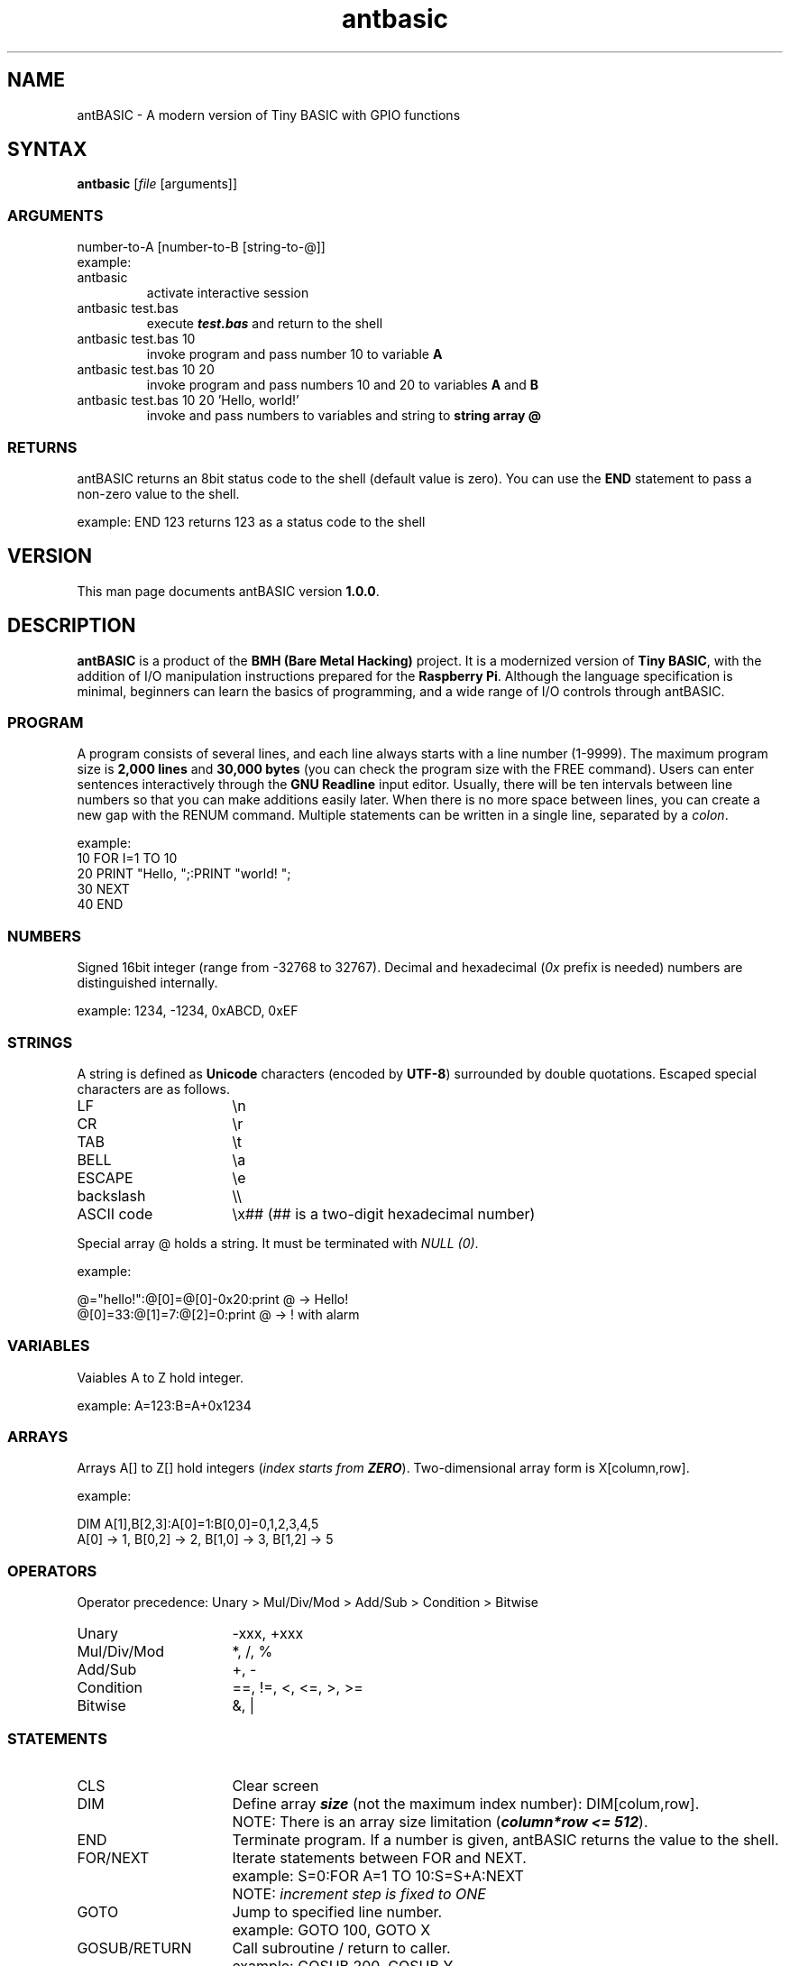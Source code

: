 .TH antbasic 1
.SH NAME
antBASIC - A modern version of Tiny BASIC with GPIO functions
.SH SYNTAX
\fBantbasic\fR [\fIfile\fR [arguments]]
.SS ARGUMENTS
.nf
number-to-A [number-to-B [string-to-@]]
example:
.IP "antbasic"
activate interactive session
.IP "antbasic test.bas"
execute \f(BItest.bas\fR and return to the shell
.IP "antbasic test.bas 10"
invoke program and pass number 10 to variable \fBA\fR
.IP "antbasic test.bas 10 20"
invoke program and pass numbers 10 and 20 to variables \fBA\fR and \fBB\fR
.IP "antbasic test.bas 10 20 'Hello, world!'"
invoke and pass numbers to variables and string to \fBstring array @\fR
.fi
.SS RETURNS
antBASIC returns an 8bit status code to the shell (default value is zero). You can use the \fBEND\fR statement to pass a non-zero value to the shell.
.PP
example: \f(CWEND 123\fR returns 123 as a status code to the shell
.SH VERSION
This man page documents antBASIC version \fB1.0.0\fR.
.SH DESCRIPTION
\fBantBASIC\fR is a product of the \fBBMH (Bare Metal Hacking)\fR project. It is a modernized version of \fBTiny BASIC\fR, with the addition of I/O manipulation instructions prepared for the \fBRaspberry Pi\fR. Although the language specification is minimal, beginners can learn the basics of programming, and a wide range of I/O controls through antBASIC.
.SS PROGRAM
A program consists of several lines, and each line always starts with a line number (1-9999). The maximum program size is \fB2,000 lines\fR and \fB30,000 bytes\fR (you can check the program size with the \f(CWFREE\fR command). Users can enter sentences interactively through the \fBGNU Readline\fR input editor. Usually, there will be ten intervals between line numbers so that you can make additions easily later. When there is no more space between lines, you can create a new gap with the \f(CWRENUM\fR command. Multiple statements can be written in a single line, separated by a \fIcolon\fR.
.PP
example:
.nf
\f(CW10 FOR I=1 TO 10
20 PRINT "Hello, ";:PRINT "world! ";
30 NEXT
40 END\fR
.fi
.SS NUMBERS
Signed 16bit integer (range from -32768 to 32767). Decimal and hexadecimal (\fI0x\fR prefix is needed) numbers are distinguished internally.
.PP
example: \f(CW1234, -1234, 0xABCD, 0xEF\fR
.SS STRINGS
A string is defined as \fBUnicode\fR characters (encoded by \fBUTF-8\fR) surrounded by double quotations. Escaped special characters are as follows.
.IP "LF" 16
\\n
.IP "CR" 16
\\r
.IP "TAB" 16
\\t
.IP "BELL" 16
\\a
.IP "ESCAPE" 16
\\e
.IP "backslash" 16
\\\\
.IP "ASCII code" 16
\\x## (## is a two-digit hexadecimal number)
.HP
.PP
Special array @ holds a string. It must be terminated with \fINULL (0)\fR.
.PP
example:
.PP
.nf
\f(CW@="hello!":@[0]=@[0]-0x20:print @ \fR-> Hello!
\f(CW@[0]=33:@[1]=7:@[2]=0:print @ \fR-> ! with alarm
.fi
.SS VARIABLES
Vaiables A to Z hold integer.
.PP
example: \f(CWA=123:B=A+0x1234\fR
.SS ARRAYS
Arrays A[] to Z[] hold integers (\fIindex starts from \f(BIZERO\fR).
Two-dimensional array form is X[column,row].
.PP
example:
.PP
.nf
\f(CWDIM A[1],B[2,3]:A[0]=1:B[0,0]=0,1,2,3,4,5
A[0] \fR-> 1, \f(CWB[0,2]\fR -> 2, \f(CWB[1,0]\fR -> 3, \f(CWB[1,2]\fR -> 5
.fi
.SS OPERATORS
Operator precedence: Unary > Mul/Div/Mod > Add/Sub > Condition > Bitwise
.IP "Unary" 16
-xxx, +xxx
.IP "Mul/Div/Mod" 16
*, /, %
.IP "Add/Sub" 16
+, -
.IP "Condition"
==, !=, <, <=, >, >=
.IP "Bitwise" 16
&, |
.SS STATEMENTS
.IP "CLS" 16
Clear screen
.IP "DIM" 16
Define array \f(BIsize\fR (not the maximum index number): DIM[colum,row].
.IP "" 16
NOTE: There is an array size limitation (\f(BIcolumn*row <= 512\fR).
.IP "END" 16
Terminate program. If a number is given, antBASIC returns the value to the shell.
.IP "FOR/NEXT" 16
Iterate statements between FOR and NEXT.
.IP "" 16
example: \f(CWS=0:FOR A=1 TO 10:S=S+A:NEXT\fR
.IP "" 16
NOTE: \fIincrement step is fixed to ONE\fR
.IP "GOTO" 16
Jump to specified line number.
.IP "" 16
example: \f(CWGOTO 100, GOTO X\fR
.IP "GOSUB/RETURN" 16
Call subroutine / return to caller.
.IP "" 16
example: \f(CWGOSUB 200, GOSUB Y\fR
.IP "IN" 16
Read bit status. Argument is \f(BIBMH-style GPIO number (1-14)\fR.
.IP "" 16
returns: 0 or 1
.IP "" 16
example: \f(CWIN(B)\fR -> 0|1
.IP "INPUT" 16
Input data from user and stores it in a variable or string array @.
.IP "" 16
example: in the case of number) \f(CWINPUT A\fR, string) \f(CWINPUT @\fR
.IP "OUT" 16
Set bit output as zero or one. First argument is a BMH-style GPIO number (1-14) and second argument is a bit Level (0 GND|1 Vdd).
.IP "" 16
example: \f(CWOUT(B,L)\fR
.IP "OUTHZ" 16
Set bit output as zero or high-impedance (HiZ). First argument is a BMH-style number (1-14), second argument is a bit Level (0 GND|1 Vdd), and third argument is a mode of internal Pull-up resistor (0 None|1 Pull-up).
.IP "" 16
example: \f(CWOUTHZ(B,L,P)\fR
.IP "PRINT" 16
Print data.
.IP "" 16
integer: immediate value, variable, array
.IP "" 16
hexadecimal format (2 or 4-digit): \f(CWHEX2\fR(\fInumber\fR), \f(CWHEX4\fR(\fInumber\fR)
.IP "" 16
string: @
.IP "" 16
separator: semicolon = no spacing, comma = do tabulation
.IP "" 16
example: \f(CWPRINT "H";"I";"!"\fR -> HI!
.IP "REM" 16
Insert a remark. \fIComment must be added as a STRING\fR.
.IP "" 16
example: \f(CWREM\fR, \f(CWREM "This is a comment string"\fR
.IP "RND" 16
Returns random number (range from 0 to 32767).
.IP "" 16
example: \f(CWRND()\fR
.IP "MSLEEP" 16
Suspend execution for \fImilli\fR-seconds.
.IP "" 16
example: \f(CWMSLEEP(1000)\fR -> 1sec wait
.IP "USLEEP" 16
Suspend execution for \fImicro\fR-seconds.
.IP "" 16
example: \f(CWUSLEEP(1000)\fR -> 1msec wait
.SS DIRECT COMMANDS
.IP "CLEAR" 16
Clear containers (variables and arrays).
.IP "CLS" 16
Clear screen.
.IP "DELETE" 16
Delete program lines.
.IP "" 16
example: single line) \f(CWDELETE 100\fR, multiple lines) \f(CWDELETE 210,290\fR
.IP "DUMP" 16
Dump containers.
.IP "" 16
example: \f(CWDUMP\fR (all), \f(CWDUMP V\fR (variables), \f(CWDUMP A\fR (arrays), \f(CWDUMP S\fR (string), \f(CWDUMP L\fR (program lines), \f(CWDUMP B\fR (bytecodes)
.IP "END" 16
Quit antBASIC.
.IP "FILES" 16
List files.
.IP "" 16
example: current working directory) \f(CWFILES\fR, specified directory) \f(CWFILES "\fIpathname\fR"
.IP "FREE" 16
Display memory usage.
.IP "HELP" 16
Display help information.
.IP "LIST" 16
List all or part of program.
.IP "" 16
example: all) \f(CWLIST\fR, single line) \f(CWLIST 100\fR, multiple lines) \f(CWLIST 210,330\fR
.IP "LOAD" 16
Load a source file into memory.
.IP "" 16
example: \f(CWLOAD "example/hello.bas"\fR
.IP "MERGE" 16
Merge an additional file into memory.
.IP "" 16
example: \f(CWMERGE "mylib/addon.bas"\fR
.IP "NEW" 16
Clear program.
.IP "RENUM" 16
Renumber program lines.
.IP "" 16
example: default [start 100, step 10]) \f(CWRENUM\fR, define start) \f(CWRENUM 1000\fR, specify start and step) \f(CWRENUM\fR 5000,5\fR
.IP "RUN" 16
Start-up program. \fB\fICONTROL-C\fR aborts the program.
.IP "SAVE" 16
Save program as a text file.
.IP "" 16
example: \f(CWSAVE "myprogram.bas"\fR
.SS ENVIRONMENT VARIABLE
.IP "ANT_MICROWAIT" 16
.PP
There are two types of wait functions, \fBMSLEEP()\fR and \fBUSLEEP()\fR, in antBASIC. The former is a delay in \fIseconds\fR, while the latter is in \fImicro-seconds\fR. By default, both functions use the \fIusleep system call\fR internally, but a delay in the order of micro-seconds can lead to time variability.
.PP
If more precise control in micro-seconds is required, set the \fBANT_MICROWAIT\fR environment variable. Then the USLEEP() function does not use the usleep system call but uses a simple loop for the number of times specified by ANT_MICROWAIT.
.PP
\fBantcalib\fR is a utility for estimating the number of loops required for a microsecond delay. The first argument specifies the number of loops, and the second argument specifies the number of loop calls.
.IP
.nf
\f(CW$ ./antcalib 220 10000000
Loopcount = 220
Number of loops = 10000000

Elapsed time --> 10 sec 9327 usec
Mean time --> 1.000933 usec/loop
\fR
.fi
.PP
On a \fIRaspberry pi 400\fR, the loop count is around \fI220\fR. Once the loop count is determined, add the export command to the \fB~/.bashrc\fR.
.IP
.nf
\f(CW
export ANT_MICROWAIT=220
\fR
.fi

.SS READLINE LIBRARY
Default Makefile will build an antBASIC binary linked with the \fBGNU Readline library\fR. This binary allows the user to do editing lines before sending them to antBASIC.
.SH HOME PAGE & SOURCE REPOSITORY
.nf
\f(CWhttps://baremetalhack.com\fR
\f(CWhttps://github.com/baremetalhack/antBASIC\fR
.fi
.SH FEEDBACKS
.nf
I'm looking forward to your comments and improvement reports.
\f(CWantbasic@baremetalhack.com\fR
.fi
.SH AUTHOR
.nf
Doctor BMH
Wataru Nishida, \fIM.D., Ph.D.\fR
.fi
.SH PUBLICATION DATE
.nf
April 26th, 2022
Published from \fIJapan\fR
.fi
.SH COPYRIGHT
Public domain, CC0, \fIZero is Infinite\fR

